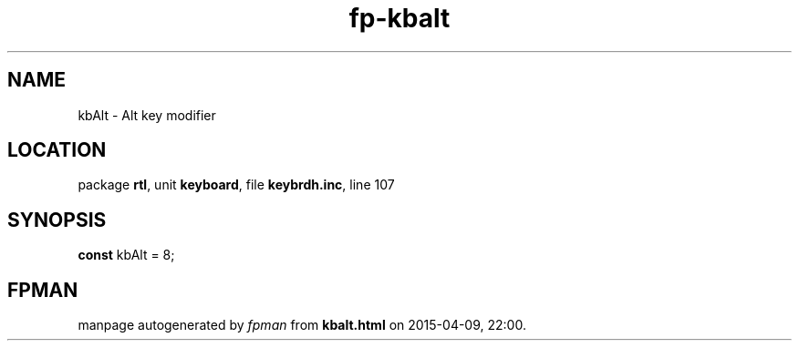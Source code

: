 .\" file autogenerated by fpman
.TH "fp-kbalt" 3 "2014-03-14" "fpman" "Free Pascal Programmer's Manual"
.SH NAME
kbAlt - Alt key modifier
.SH LOCATION
package \fBrtl\fR, unit \fBkeyboard\fR, file \fBkeybrdh.inc\fR, line 107
.SH SYNOPSIS
\fBconst\fR kbAlt = 8;

.SH FPMAN
manpage autogenerated by \fIfpman\fR from \fBkbalt.html\fR on 2015-04-09, 22:00.

